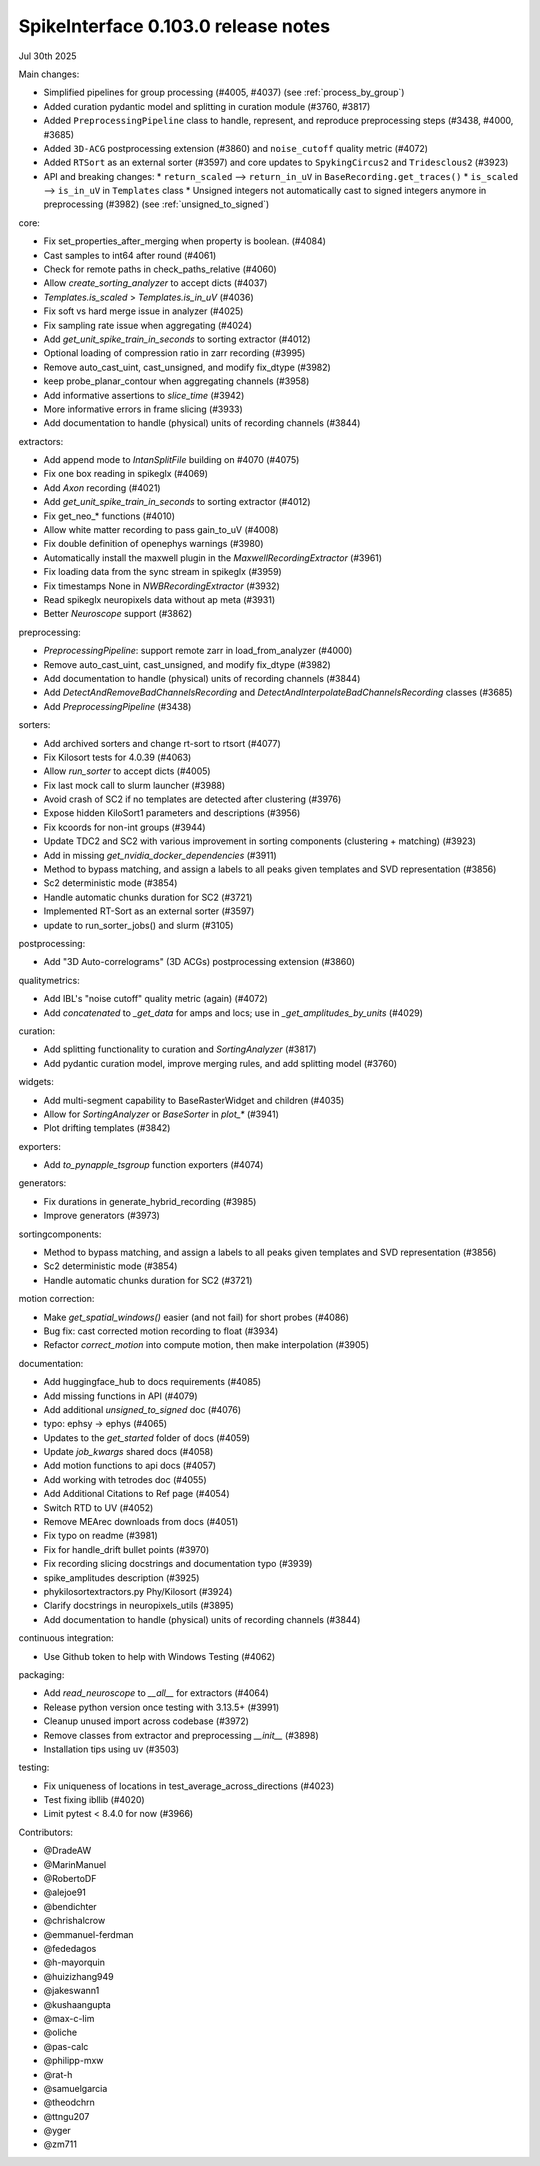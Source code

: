 .. _release0.103.0:

SpikeInterface 0.103.0 release notes
------------------------------------

Jul 30th 2025

Main changes:

* Simplified pipelines for group processing (#4005, #4037) (see :ref:`process_by_group`)
* Added curation pydantic model and splitting in curation module (#3760, #3817)
* Added ``PreprocessingPipeline`` class to handle, represent, and reproduce preprocessing steps (#3438, #4000, #3685)
* Added ``3D-ACG`` postprocessing extension (#3860) and ``noise_cutoff`` quality metric (#4072)
* Added ``RTSort`` as an external sorter (#3597) and core updates to ``SpykingCircus2`` and ``Tridesclous2`` (#3923)
* API and breaking changes:
  * ``return_scaled`` --> ``return_in_uV`` in ``BaseRecording.get_traces()``
  * ``is_scaled`` --> ``is_in_uV`` in ``Templates`` class
  * Unsigned integers not automatically cast to signed integers anymore in preprocessing (#3982) (see :ref:`unsigned_to_signed`)



core:

* Fix set_properties_after_merging when property is boolean. (#4084)
* Cast samples to int64 after round (#4061)
* Check for remote paths in check_paths_relative (#4060)
* Allow `create_sorting_analyzer` to accept dicts (#4037)
* `Templates.is_scaled` > `Templates.is_in_uV` (#4036)
* Fix soft vs hard merge issue in analyzer (#4025)
* Fix sampling rate issue when aggregating (#4024)
* Add `get_unit_spike_train_in_seconds` to sorting extractor (#4012)
* Optional loading of compression ratio in zarr recording (#3995)
* Remove auto_cast_uint, cast_unsigned, and modify fix_dtype (#3982)
* keep probe_planar_contour when aggregating channels  (#3958)
* Add informative assertions to `slice_time` (#3942)
* More informative errors in frame slicing (#3933)
* Add documentation to handle (physical) units of recording channels (#3844)

extractors:

* Add append mode to `IntanSplitFile` building on #4070 (#4075)
* Fix one box reading in spikeglx (#4069)
* Add `Axon` recording (#4021)
* Add `get_unit_spike_train_in_seconds` to sorting extractor (#4012)
* Fix get_neo_* functions (#4010)
* Allow white matter recording to pass gain_to_uV (#4008)
* Fix double definition of openephys warnings (#3980)
* Automatically install the maxwell plugin in the `MaxwellRecordingExtractor`  (#3961)
* Fix loading data from the sync stream in spikeglx (#3959)
* Fix timestamps None in `NWBRecordingExtractor` (#3932)
* Read spikeglx neuropixels data without ap meta (#3931)
* Better `Neuroscope` support (#3862)

preprocessing:

* `PreprocessingPipeline`: support remote zarr in load_from_analyzer (#4000)
* Remove auto_cast_uint, cast_unsigned, and modify fix_dtype (#3982)
* Add documentation to handle (physical) units of recording channels (#3844)
* Add `DetectAndRemoveBadChannelsRecording` and `DetectAndInterpolateBadChannelsRecording` classes (#3685)
* Add `PreprocessingPipeline` (#3438)

sorters:

* Add archived sorters and change rt-sort to rtsort (#4077)
* Fix Kilosort tests for 4.0.39 (#4063)
* Allow `run_sorter` to accept dicts (#4005)
* Fix last mock call to slurm launcher (#3988)
* Avoid crash of SC2 if no templates are detected after clustering (#3976)
* Expose hidden KiloSort1 parameters and descriptions (#3956)
* Fix kcoords for non-int groups (#3944)
* Update TDC2 and SC2 with various improvement in sorting components (clustering + matching) (#3923)
* Add in missing `get_nvidia_docker_dependencies` (#3911)
* Method to bypass matching, and assign a labels to all peaks given templates and SVD representation (#3856)
* Sc2 deterministic mode (#3854)
* Handle automatic chunks duration for SC2 (#3721)
* Implemented RT-Sort as an external sorter (#3597)
* update to run_sorter_jobs() and slurm (#3105)

postprocessing:

* Add "3D Auto-correlograms" (3D ACGs) postprocessing extension  (#3860)

qualitymetrics:

* Add IBL's "noise cutoff" quality metric (again) (#4072)
* Add `concatenated` to `_get_data` for amps and locs; use in `_get_amplitudes_by_units` (#4029)

curation:

* Add splitting functionality to curation and `SortingAnalyzer` (#3817)
* Add pydantic curation model, improve merging rules, and add splitting model (#3760)

widgets:

* Add multi-segment capability to BaseRasterWidget and children (#4035)
* Allow for `SortingAnalyzer` or `BaseSorter` in `plot_*` (#3941)
* Plot drifting templates (#3842)

exporters:

* Add `to_pynapple_tsgroup` function exporters (#4074)

generators:

* Fix durations in generate_hybrid_recording (#3985)
* Improve generators (#3973)


sortingcomponents:

* Method to bypass matching, and assign a labels to all peaks given templates and SVD representation (#3856)
* Sc2 deterministic mode (#3854)
* Handle automatic chunks duration for SC2 (#3721)

motion correction:

* Make `get_spatial_windows()` easier (and not fail) for short probes (#4086)
* Bug fix: cast corrected motion recording to float (#3934)
* Refactor `correct_motion` into compute motion, then make interpolation (#3905)

documentation:

* Add huggingface_hub to docs requirements (#4085)
* Add missing functions in API (#4079)
* Add additional `unsigned_to_signed` doc (#4076)
* typo: ephsy -> ephys (#4065)
* Updates to the `get_started` folder of docs (#4059)
* Update `job_kwargs` shared docs (#4058)
* Add motion functions to api docs (#4057)
* Add working with tetrodes doc (#4055)
* Add Additional Citations to Ref page (#4054)
* Switch RTD to UV (#4052)
* Remove MEArec downloads from docs (#4051)
* Fix typo on readme (#3981)
* Fix for handle_drift bullet points (#3970)
* Fix recording slicing docstrings and documentation typo (#3939)
* spike_amplitudes description (#3925)
* phykilosortextractors.py Phy/Kilosort (#3924)
* Clarify docstrings in neuropixels_utils (#3895)
* Add documentation to handle (physical) units of recording channels (#3844)

continuous integration:

* Use Github token to help with Windows Testing (#4062)

packaging:

* Add `read_neuroscope` to `__all__` for extractors (#4064)
* Release python version once testing with 3.13.5+ (#3991)
* Cleanup unused import across codebase (#3972)
* Remove classes from extractor and preprocessing `__init__` (#3898)
* Installation tips using uv (#3503)

testing:

* Fix uniqueness of locations in test_average_across_directions (#4023)
* Test fixing ibllib (#4020)
* Limit pytest < 8.4.0 for now (#3966)

Contributors:

* @DradeAW
* @MarinManuel
* @RobertoDF
* @alejoe91
* @bendichter
* @chrishalcrow
* @emmanuel-ferdman
* @fededagos
* @h-mayorquin
* @huizizhang949
* @jakeswann1
* @kushaangupta
* @max-c-lim
* @oliche
* @pas-calc
* @philipp-mxw
* @rat-h
* @samuelgarcia
* @theodchrn
* @ttngu207
* @yger
* @zm711
